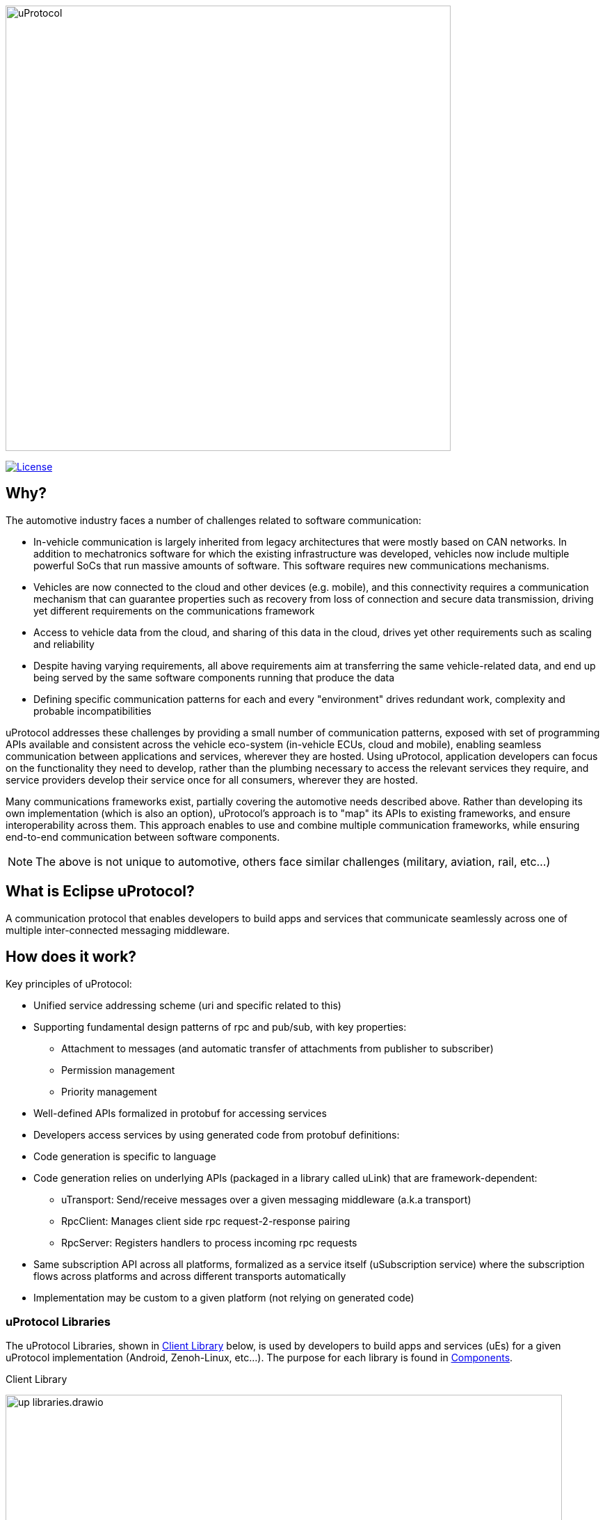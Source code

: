 image:https://github.com/eclipse-uprotocol/.github/blob/main/logo/uprotocol_logo.png[uProtocol, width=640]

image:https://img.shields.io/badge/License-Apache%202.0-blue.svg[License,link=https://opensource.org/licenses/Apache-2.0]

== Why?

The automotive industry faces a number of challenges related to software communication:

* In-vehicle communication is largely inherited from legacy architectures that were mostly based on CAN networks. In addition to mechatronics software for which the existing infrastructure was developed, vehicles now include multiple powerful SoCs that run massive amounts of software. This software requires new communications mechanisms.

* Vehicles are now connected to the cloud and other devices (e.g. mobile), and this connectivity requires a communication mechanism that can guarantee properties such as recovery from loss of connection and secure data transmission, driving yet different requirements on the communications framework

* Access to vehicle data from the cloud, and sharing of this data in the cloud, drives yet other requirements such as scaling and reliability

* Despite having varying requirements, all above requirements aim at transferring the same vehicle-related data, and end up being served by the same software components running that produce the data

* Defining specific communication patterns for each and every "environment" drives redundant work, complexity and probable incompatibilities

uProtocol addresses these challenges by providing a small number of communication patterns, exposed with set of programming APIs available and consistent across the vehicle eco-system (in-vehicle ECUs, cloud and mobile), enabling seamless communication between applications and services, wherever they are hosted. Using uProtocol, application developers can focus on the functionality they need to develop, rather than the plumbing necessary to access the relevant services they require, and service providers develop their service once for all consumers, wherever they are hosted.

Many communications frameworks exist, partially covering the automotive needs described above. Rather than developing its own implementation (which is also an option), uProtocol's approach is to "map" its APIs to existing frameworks, and ensure interoperability across them. This approach enables to use and combine multiple communication frameworks, while ensuring end-to-end communication between software components.

NOTE: The above is not unique to automotive, others face similar challenges (military, aviation, rail, etc...)


== What is Eclipse uProtocol?

A communication protocol that enables developers to build apps and services that communicate seamlessly across one of multiple inter-connected messaging middleware.

== How does it work?
Key principles of uProtocol:

* Unified service addressing scheme (uri and specific related to this)
* Supporting fundamental design patterns of rpc and pub/sub, with key properties:
  ** Attachment to messages (and automatic transfer of attachments from publisher to subscriber)
  ** Permission management
  ** Priority management
* Well-defined APIs formalized in protobuf for accessing services
* Developers access services by using generated code from protobuf definitions:
* Code generation is specific to language
* Code generation relies on underlying APIs (packaged in a library called uLink) that are framework-dependent: 
  ** uTransport: Send/receive messages over a given messaging middleware (a.k.a transport)
  ** RpcClient: Manages client side rpc request-2-response pairing
  ** RpcServer: Registers handlers to process incoming rpc requests
* Same subscription API across all platforms, formalized as a service itself (uSubscription service) where the subscription flows across platforms and across different transports automatically
  * Implementation may be custom to a given platform (not relying on generated code)

=== uProtocol Libraries
The uProtocol Libraries, shown in <<libraries>> below, is used by developers to build apps and services (uEs) for a given uProtocol implementation (Android, Zenoh-Linux, etc...). The purpose for each library  is found in  <<library-components>>.

.Client Library
[#libraries]
image:https://raw.githubusercontent.com/eclipse-uprotocol/up-spec/main/up_libraries.drawio.svg[width=800]


.Components
[#library-components,width="80%",cols="30%,70%",options="header"]
|===
| Library | Description

| *uPClient* (ex. https://github.com/eclipse-uprotocol/up-client-android-java[up-client-android-java])
| The main client-facing library used to connect & communication to an implementation of uProtocol written in a given programming language. The library enables SW developers to build apps and services that communicate seamlessly across one of multiple inter-connected messaging middleware

| *Core API* (https://github.com/eclipse-uprotocol/up-core-api[up-core-api])
| Interfaces for the core uServices (uDiscovery, uSubscription, uTwin) that is common to all uProtocol implementations, as well as the complete protocol data models that are shared across all programming languages (declared in proto files)

| *Language Specific* (ex. https://github.com/eclipse-uprotocol/up-java[up-java])
| Extension of the Core API library to provide builders, serializers, and validators for the uProtocol data model, as well as the layer 1 & 2 language specific interfaces


|===

=== uProtocol Implementations
<<up-implementation>> below illustrates the components that are required for all implementations of uProtocol (the core services & dispatchers). .

.uProtocol Implementation
[#up-implementation]
image:https://raw.githubusercontent.com/eclipse-uprotocol/up-spec/main/implementation.drawio.svg[width=400]

To learn more:

* Check out March 2023 Eclipse SDV Community Day:
  ** https://www.youtube.com/watch?v=hvKfBJdR2UA[Vision]
  ** https://www.youtube.com/watch?v=8oV7XoJ15uc[Overview] https://docs.google.com/presentation/d/1yfJ_ynBGHQTcnG1GhyMQyhmO66KUdVEQN7UE24iNoeU/edit?usp=share_link[(slides)]

* Read the link:http://github.com/eclipse-uprotocol/uprotocol-spec[uProtocol Specifications]
